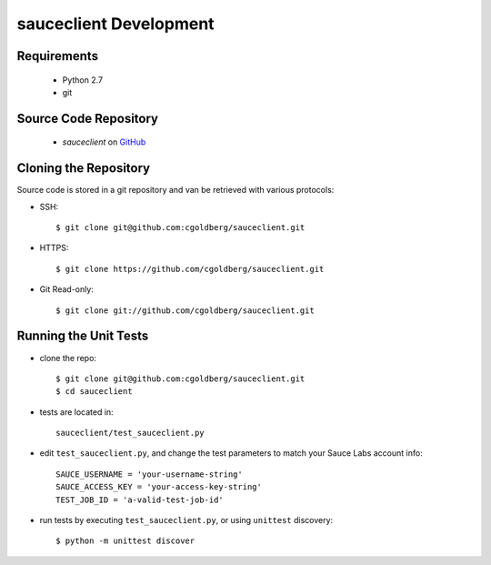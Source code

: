 =======================
sauceclient Development
=======================

Requirements
============

 * Python 2.7
 * git

Source Code Repository
======================

 * `sauceclient` on `GitHub <https://github.com/cgoldberg/sauceclient>`_

Cloning the Repository
======================

Source code is stored in a git repository and van be retrieved with various protocols:

* SSH::

    $ git clone git@github.com:cgoldberg/sauceclient.git
    
* HTTPS::

    $ git clone https://github.com/cgoldberg/sauceclient.git

* Git Read-only::

    $ git clone git://github.com/cgoldberg/sauceclient.git


Running the Unit Tests
======================

* clone the repo::

    $ git clone git@github.com:cgoldberg/sauceclient.git
    $ cd sauceclient

* tests are located in::

    sauceclient/test_sauceclient.py
    
* edit ``test_sauceclient.py``, and change the 
  test parameters to match your Sauce Labs account info::

    SAUCE_USERNAME = 'your-username-string'
    SAUCE_ACCESS_KEY = 'your-access-key-string'
    TEST_JOB_ID = 'a-valid-test-job-id'

* run tests by executing ``test_sauceclient.py``, or using ``unittest`` discovery::

    $ python -m unittest discover



